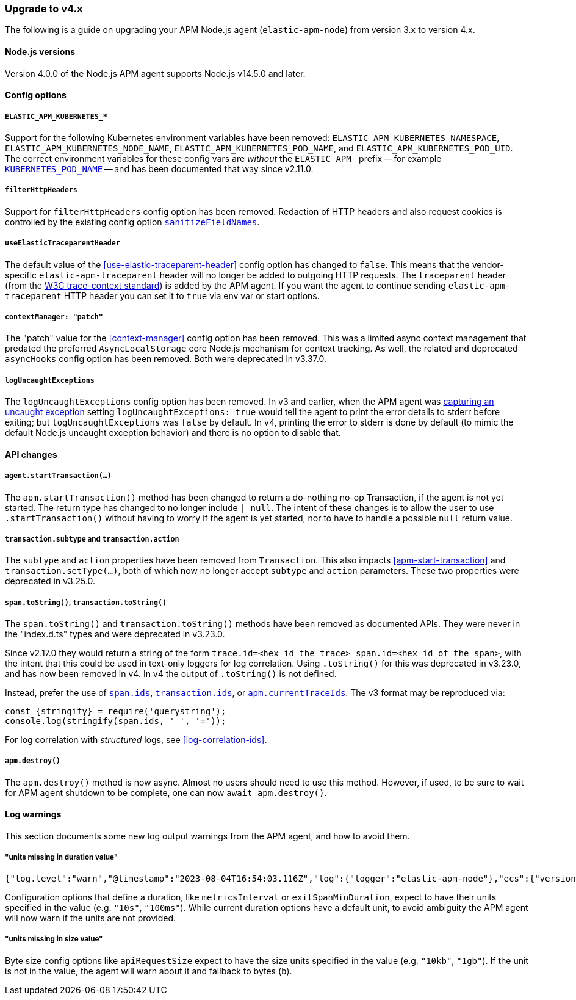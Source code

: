 [[upgrade-to-v4]]

ifdef::env-github[]
NOTE: For the best reading experience,
please view this documentation at https://www.elastic.co/guide/en/apm/agent/nodejs/current/upgrade-to-v4.html[elastic.co]
endif::[]

=== Upgrade to v4.x

The following is a guide on upgrading your APM Node.js agent
(`elastic-apm-node`) from version 3.x to version 4.x.

[[v4-nodejs]]
==== Node.js versions

Version 4.0.0 of the Node.js APM agent supports Node.js v14.5.0 and later.


[[v4-config-options]]
==== Config options

===== `ELASTIC_APM_KUBERNETES_*`

Support for the following Kubernetes environment variables have been removed:
`ELASTIC_APM_KUBERNETES_NAMESPACE`, `ELASTIC_APM_KUBERNETES_NODE_NAME`,
`ELASTIC_APM_KUBERNETES_POD_NAME`, and `ELASTIC_APM_KUBERNETES_POD_UID`. The
correct environment variables for these config vars are _without_ the
`ELASTIC_APM_` prefix -- for example
<<kubernetes-pod-name,`KUBERNETES_POD_NAME`>> -- and has been documented that
way since v2.11.0.

===== `filterHttpHeaders`

Support for `filterHttpHeaders` config option has been removed. Redaction of
HTTP headers and also request cookies is controlled by the existing config
option <<sanitize-field-names, `sanitizeFieldNames`>>.

===== `useElasticTraceparentHeader`

The default value of the <<use-elastic-traceparent-header>> config option has
changed to `false`. This means that the vendor-specific
`elastic-apm-traceparent` header will no longer be added to outgoing HTTP
requests. The `traceparent` header (from the
https://w3c.github.io/trace-context/[W3C trace-context standard]) is added by
the APM agent. If you want the agent to continue sending
`elastic-apm-traceparent` HTTP header you can set it to `true` via env var or
start options.

===== `contextManager: "patch"`

The "patch" value for the <<context-manager>> config option has been removed.
This was a limited async context management that predated the preferred
`AsyncLocalStorage` core Node.js mechanism for context tracking. As well, the
related and deprecated `asyncHooks` config option has been removed. Both were
deprecated in v3.37.0.

===== `logUncaughtExceptions`

The `logUncaughtExceptions` config option has been removed. In v3 and earlier,
when the APM agent was <<capture-exceptions,capturing an uncaught exception>>
setting `logUncaughtExceptions: true` would tell the agent to print the error
details to stderr before exiting; but `logUncaughtExceptions` was `false` by
default. In v4, printing the error to stderr is done by default (to mimic the
default Node.js uncaught exception behavior) and there is no option to disable
that.


[[v4-api-changes]]
==== API changes

[[v4-api-start-transaction]]
===== `agent.startTransaction(...)`

The `apm.startTransaction()` method has been changed to return a do-nothing
no-op Transaction, if the agent is not yet started. The return type has changed to
no longer include `| null`. The intent of these changes is to allow the user to use
`.startTransaction()` without having to worry if the agent is yet started, nor to
have to handle a possible `null` return value.

[[v4-api-transaction-subtype-action]]
===== `transaction.subtype` and `transaction.action`

The `subtype` and `action` properties have been removed from `Transaction`.
This also impacts <<apm-start-transaction>> and `transaction.setType(...)`,
both of which now no longer accept `subtype` and `action` parameters.
These two properties were deprecated in v3.25.0.

[[v4-api-to-string]]
===== `span.toString()`, `transaction.toString()`

The `span.toString()` and `transaction.toString()` methods have been removed as
documented APIs. They were never in the "index.d.ts" types and were deprecated
in v3.23.0.

Since v2.17.0 they would return a string of the form `trace.id=<hex id the
trace> span.id=<hex id of the span>`, with the intent that this could be used in
text-only loggers for log correlation. Using `.toString()` for this was
deprecated in v3.23.0, and has now been removed in v4. In v4 the output of
`.toString()` is not defined.

Instead, prefer the use of <<span-ids,`span.ids`>>,
<<transaction-ids,`transaction.ids`>>, or
<<apm-current-trace-ids,`apm.currentTraceIds`>>. The v3 format may be reproduced
via:

[source,js]
----
const {stringify} = require('querystring');
console.log(stringify(span.ids, ' ', '='));
----

For log correlation with _structured_ logs, see <<log-correlation-ids>>.

[[v4-api-destroy]]
===== `apm.destroy()`

The `apm.destroy()` method is now async. Almost no users should need to use
this method. However, if used, to be sure to wait for APM agent shutdown to
be complete, one can now `await apm.destroy()`.


[[v4-warnings]]
==== Log warnings

This section documents some new log output warnings from the APM agent, and how to avoid them.

[[v4-warning-duration-units]]
===== "units missing in duration value"


[source,json]
----
{"log.level":"warn","@timestamp":"2023-08-04T16:54:03.116Z","log":{"logger":"elastic-apm-node"},"ecs":{"version":"1.6.0"},"message":"units missing in duration value \"5\" for \"metricsInterval\" config option: using default units \"s\""}
----

Configuration options that define a duration, like `metricsInterval` or
`exitSpanMinDuration`, expect to have their units specified in the value
(e.g. `"10s"`, `"100ms"`). While current duration options have a default
unit, to avoid ambiguity the APM agent will now warn if the units are not
provided.

[[v4-warning-size-units]]
===== "units missing in size value"

Byte size config options like `apiRequestSize` expect to have the size
units specified in the value (e.g. `"10kb"`, `"1gb"`). If the unit is not
in the value, the agent will warn about it and fallback to bytes (`b`).

